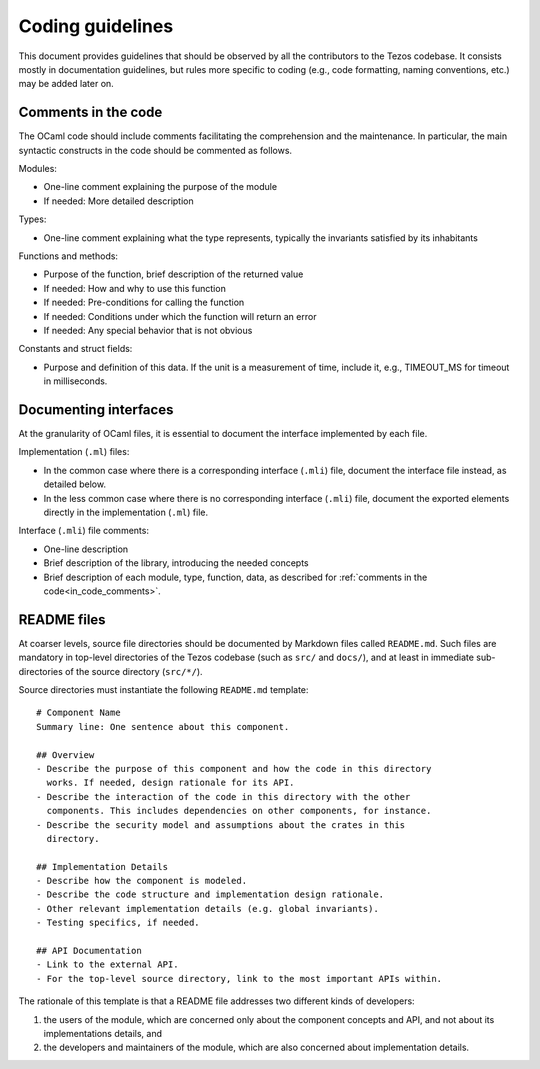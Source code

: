 .. _coding_guidelines:

Coding guidelines
=================

This document provides guidelines that should be observed by all the contributors to the Tezos codebase. It consists mostly in documentation guidelines, but rules more specific to coding (e.g., code formatting, naming conventions, etc.) may be added later on.

.. _in_code_comments:

Comments in the code
--------------------

The OCaml code should include comments facilitating the comprehension and the maintenance. In particular, the main syntactic constructs in the code should be commented as follows.

Modules:

- One-line comment explaining the purpose of the module
- If needed: More detailed description

Types:

- One-line comment explaining what the type represents, typically the invariants satisfied by its inhabitants

Functions and methods:

- Purpose of the function, brief description of the returned value
- If needed: How and why to use this function
- If needed: Pre-conditions for calling the function
- If needed: Conditions under which the function will return an error
- If needed: Any special behavior that is not obvious

Constants and struct fields:

- Purpose and definition of this data. If the unit is a measurement of time, include it, e.g., TIMEOUT_MS for timeout in milliseconds.

Documenting interfaces
----------------------

At the granularity of OCaml files, it is essential to document the interface implemented by each file.

Implementation (``.ml``) files:

- In the common case where there is a corresponding interface (``.mli``) file,
  document the interface file instead, as detailed below.
- In the less common case where there is no corresponding interface (``.mli``)
  file, document the exported elements directly in the implementation (``.ml``)
  file.

Interface (``.mli``) file comments:

- One-line description
- Brief description of the library, introducing the needed concepts
- Brief description of each module, type, function, data, as described for :ref:`comments in the code<in_code_comments>`.

README files
------------

At coarser levels, source file directories should be documented by Markdown files called ``README.md``. Such files are mandatory in top-level directories of the Tezos codebase (such as ``src/`` and ``docs/``), and at least in immediate sub-directories of the source directory (``src/*/``).

Source directories must instantiate the following ``README.md`` template::

  # Component Name
  Summary line: One sentence about this component.

  ## Overview
  - Describe the purpose of this component and how the code in this directory
    works. If needed, design rationale for its API.
  - Describe the interaction of the code in this directory with the other
    components. This includes dependencies on other components, for instance.
  - Describe the security model and assumptions about the crates in this
    directory.

  ## Implementation Details
  - Describe how the component is modeled.
  - Describe the code structure and implementation design rationale.
  - Other relevant implementation details (e.g. global invariants).
  - Testing specifics, if needed.

  ## API Documentation
  - Link to the external API.
  - For the top-level source directory, link to the most important APIs within.

The rationale of this template is that a README file addresses two different kinds of developers:

#. the users of the module, which are concerned only about the component
   concepts and API, and not about its implementations details, and
#. the developers and maintainers of the module, which are also concerned about
   implementation details.
